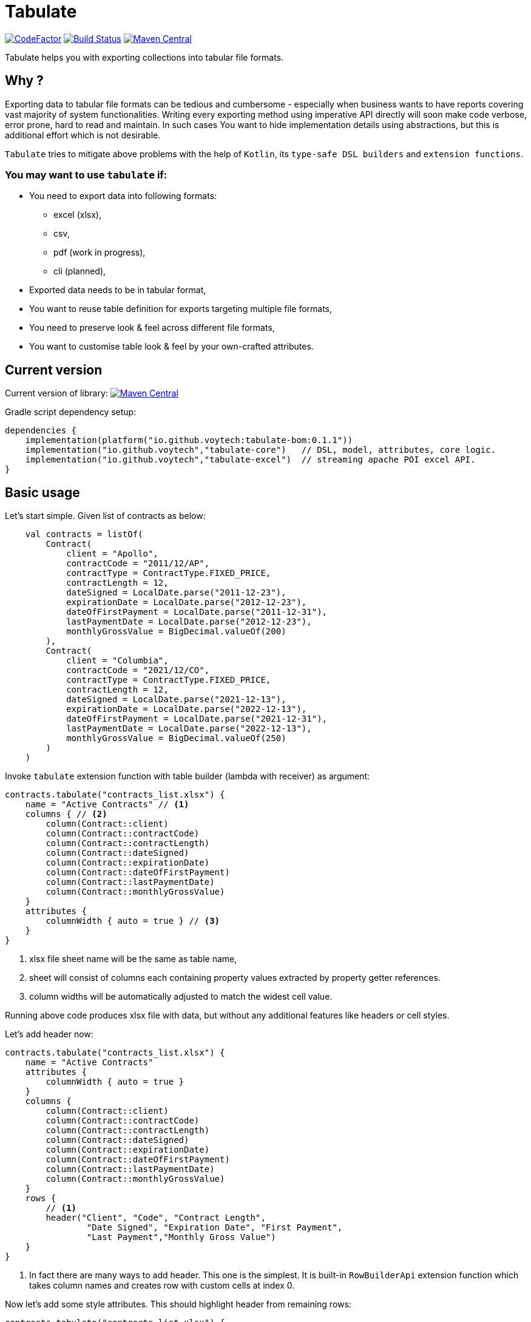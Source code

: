 = Tabulate
:icons: font
:source-highlighter: highlight.js

image:https://www.codefactor.io/repository/github/voytech/tabulate/badge?s=356351985a7dd58359040b23f6d896d28af928af[CodeFactor,link=https://www.codefactor.io/repository/github/voytech/tabulate]
image:https://github.com/voytech/tabulate/actions/workflows/gradle.yml/badge.svg?branch=master[Build Status,link=https://github.com/voytech/tabulate/actions/workflows/gradle.yml]
image:https://maven-badges.herokuapp.com/maven-central/io.github.voytech/tabulate-core/badge.svg[Maven Central,link=https://maven-badges.herokuapp.com/maven-central/io.github.voytech/tabulate-core]

Tabulate helps you with exporting collections into tabular file formats.

== Why ?

Exporting data to tabular file formats can be tedious and cumbersome - especially when business wants to have reports covering vast majority of system functionalities.
Writing every exporting method using imperative API directly will soon make code verbose, error prone, hard to read and maintain.
In such cases You want to hide implementation details using abstractions, but this is additional effort which is not desirable.

`Tabulate` tries to mitigate above problems with the help of `Kotlin`, its `type-safe DSL builders` and `extension functions`.

=== You may want to use `tabulate` if:

- You need to export data into following formats:
* excel (xlsx),
* csv,
* pdf (work in progress),
* cli (planned),

- Exported data needs to be in tabular format,

- You want to reuse table definition for exports targeting multiple file formats,

- You need to preserve look & feel across different file formats,

- You want to customise table look & feel by your own-crafted attributes.

== Current version

Current version of library:
image:https://maven-badges.herokuapp.com/maven-central/io.github.voytech/tabulate-core/badge.svg[Maven Central,link=https://maven-badges.herokuapp.com/maven-central/io.github.voytech/tabulate-core]

Gradle script dependency setup:
----
dependencies {
    implementation(platform("io.github.voytech:tabulate-bom:0.1.1"))
    implementation("io.github.voytech","tabulate-core")   // DSL, model, attributes, core logic.
    implementation("io.github.voytech","tabulate-excel")  // streaming apache POI excel API.
}
----

== Basic usage

Let's start simple.
Given list of contracts as below:

[source,kotlin,options="nowrap"]
----
    val contracts = listOf(
        Contract(
            client = "Apollo",
            contractCode = "2011/12/AP",
            contractType = ContractType.FIXED_PRICE,
            contractLength = 12,
            dateSigned = LocalDate.parse("2011-12-23"),
            expirationDate = LocalDate.parse("2012-12-23"),
            dateOfFirstPayment = LocalDate.parse("2011-12-31"),
            lastPaymentDate = LocalDate.parse("2012-12-23"),
            monthlyGrossValue = BigDecimal.valueOf(200)
        ),
        Contract(
            client = "Columbia",
            contractCode = "2021/12/CO",
            contractType = ContractType.FIXED_PRICE,
            contractLength = 12,
            dateSigned = LocalDate.parse("2021-12-13"),
            expirationDate = LocalDate.parse("2022-12-13"),
            dateOfFirstPayment = LocalDate.parse("2021-12-31"),
            lastPaymentDate = LocalDate.parse("2022-12-13"),
            monthlyGrossValue = BigDecimal.valueOf(250)
        )
    )
----
<<<
Invoke `tabulate` extension function with table builder (lambda with receiver) as argument:

[source,kotlin,options="nowrap"]
----
contracts.tabulate("contracts_list.xlsx") {
    name = "Active Contracts" // <1>
    columns { // <2>
        column(Contract::client)
        column(Contract::contractCode)
        column(Contract::contractLength)
        column(Contract::dateSigned)
        column(Contract::expirationDate)
        column(Contract::dateOfFirstPayment)
        column(Contract::lastPaymentDate)
        column(Contract::monthlyGrossValue)
    }
    attributes {
        columnWidth { auto = true } // <3>
    }
}
----
<1> xlsx file sheet name will be the same as table name,
<2> sheet will consist of columns each containing property values extracted by property getter  references.
<3> column widths will be automatically adjusted to match the widest cell value.

Running above code produces xlsx file with data, but without any additional features like headers or cell styles.

<<<
Let's add header now:

[source,kotlin,options="nowrap"]
----
contracts.tabulate("contracts_list.xlsx") {
    name = "Active Contracts"
    attributes {
        columnWidth { auto = true }
    }
    columns {
        column(Contract::client)
        column(Contract::contractCode)
        column(Contract::contractLength)
        column(Contract::dateSigned)
        column(Contract::expirationDate)
        column(Contract::dateOfFirstPayment)
        column(Contract::lastPaymentDate)
        column(Contract::monthlyGrossValue)
    }
    rows {
        // <1>
        header("Client", "Code", "Contract Length",
                "Date Signed", "Expiration Date", "First Payment",
                "Last Payment","Monthly Gross Value")
    }
}
----
<1> In fact there are many ways to add header. This one is the simplest. It is built-in `RowBuilderApi` extension function which takes column names and creates row with custom cells at index 0.

<<<
Now let's add some style attributes. This should highlight header from remaining rows:

[source,kotlin,options="nowrap"]
----
contracts.tabulate("contracts_list.xlsx") {
    name = "Active Contracts"
    attributes {
        columnWidth { auto = true }
    }
    columns {
        column(Contract::client)
        column(Contract::contractCode)
        column(Contract::contractLength)
        column(Contract::dateSigned)
        column(Contract::expirationDate)
        column(Contract::dateOfFirstPayment)
        column(Contract::lastPaymentDate)
        column(Contract::monthlyGrossValue)
    }
    rows {
        header {
            columnTitles("Client", "Code", "Contract Length",
                "Date Signed", "Expiration Date", "First Payment",
                "Last Payment","Monthly Gross Value")
            // <1>
            attributes {
                text { fontColor = Colors.WHITE }
                background {
                    color = Colors.BLACK
                }
            }
        }
    }
}
----
<1> To add attributes to header, we used overloaded `header` extension function.

<<<
So far, we were passing table definition directly to `tabulate` method.
In real life scenario we may want to keep table definition as separate variable:

[source,kotlin,options="nowrap"]
----
object TableDefinitions {
    val contractsTable = Table<Contract> {
        name = "Active contracts"
        attributes {
            columnWidth { auto = true }
        }
        columns {
            column(Contract::client)
            column(Contract::contractCode)
            column(Contract::contractLength)
            column(Contract::dateSigned)
            column(Contract::expirationDate)
            column(Contract::dateOfFirstPayment)
            column(Contract::lastPaymentDate)
            column(Contract::monthlyGrossValue)
        }
        rows {
            header {
                columnTitles("Client", "Code", "Contract Length", "Date Signed", "Expiration Date", "First Payment", "Last Payment","Monthly Gross Value")
                attributes {
                    text { fontColor = Colors.WHITE }
                    background { color = Colors.BLACK }
                }
            }
        }
    }
}
----

<<<
Now, we can reuse table definition each time we want to export contracts collection:

[source,kotlin,options="nowrap"]
----
contracts.tabulate("contracts.xlsx", TableDefinitions.contractsTable)
----

If You require different file format, just specify file name with adequate extension (e.g: .csv or .pdf):

[source,kotlin,options="nowrap"]
----
contracts.tabulate("contracts.csv", TableDefinitions.contractsTable)
----

[source,kotlin,options="nowrap"]
----
contracts.tabulate("contracts.pdf", TableDefinitions.contractsTable)
----

NOTE: Pdf format is not supported yet.

Keeping table definition as a separate object is a first step into composing tables.
Suppose we have `contractsTable` definition, and we want to reuse it to export past contracts. The only difference in here is the sheet name.

We can achieve this by `overriding` existing definition:

[source,kotlin,options="nowrap"]
----
contracts.tabulate("past_contracts.xlsx", contractsTable with { name = "Past Contracts" })
----

Above syntax is intuitive and shows some powers of Kotlin.
We have used `with` infix function in order to merge two table definitions.
Merging evaluates in the same order as normal method's arguments.
Logic behind this feature is very simple - `with` function takes two lambdas with receiver, then it returns another lambda with receiver which internally delegates invocations to original lambdas one by one.
Effectively it is nothing more than receiver configuration and re-configuration (invocation of subsequent builders on the same receiver one by one).
This is simple solution, yet imposes few restrictions on how to manage underlying builder state.
(Explanation is out of the scope of this README file.
I will try to cover this subject in more details in documentation)

Far more real-life templating example:

[source,kotlin,options="nowrap"]
----
object TableDefinitions {
  val headerStyles = CustomTable {
    rows {
      matching { header() } assign {
        attributes {
          background {
            color = Colors.BLACK
          }
          text {
            fontColor = Colors.WHITE
          }
        }
      }
    }
  }
}

contracts.tabulate("contracts_list.xlsx", TableDefinitions.headerStyles + {
    columns {
        column(Contract::client)
        column(Contract::contractCode)
        column(Contract::contractLength)
        column(Contract::dateSigned)
        column(Contract::expirationDate)
        column(Contract::dateOfFirstPayment)
        column(Contract::lastPaymentDate)
        column(Contract::monthlyGrossValue)
    }
    rows {
        header("Client", "Code", "Contract Length",
            "Date Signed", "Expiration Date", "First Payment",
            "Last Payment","Monthly Gross Value")
    }
})
----
In above example we can see that `headerStyles` does not specify type of collection element. That means that you are no longer restricted to exporting contracts. This way you can achieve style consistency across applications.

== Docs

link:https://voytech.github.io/tabulate[HTML] |
link:https://github.com/voytech/tabulate/blob/master/docs/index.pdf[PDF]

== Building

Import project into IDE as new gradle project.

You can also build and execute tests from console:

----
gradlew clean build
----

== Contributing

Firstly, create an issue describing a bug, idea or enhancement You would like to deliver.
After conversation thread concludes with approval, You can develop solution to problem and submit pull request.

== Roadmap

Starting from version 0.1.0, minor version will advance relatively fast due to tiny milestones.
This is because of one person (me) who is currently in charge, and due to my intention of working within non-blocking release cycles.

=== v0.2.x

- PDF table export operations.

=== v0.3.x

- CLI table export operations.

=== v0.4.x

- Multi-part output files. (chunking large files)

=== v0.5.x

- Codegen for user defined attributes.

=== TBD ...

== License

The project license file is available https://github.com/voytech/tabulate/blob/917f602dfe7d5311da8b13ac607d7d8743034234/LICENSE[here].
